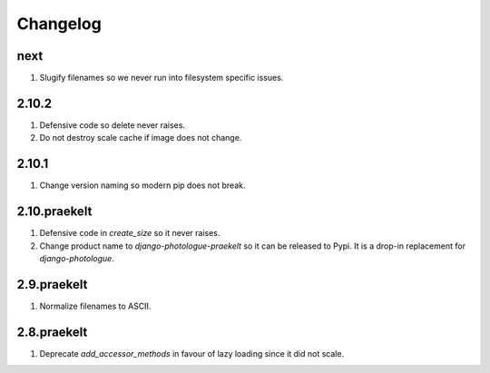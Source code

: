 Changelog
=========

next
----
#. Slugify filenames so we never run into filesystem specific issues.

2.10.2
------
#. Defensive code so delete never raises.
#. Do not destroy scale cache if image does not change.

2.10.1
------
#. Change version naming so modern pip does not break.

2.10.praekelt
-------------
#. Defensive code in `create_size` so it never raises.
#. Change product name to `django-photologue-praekelt` so it can be released to Pypi. It is a drop-in replacement for `django-photologue`.

2.9.praekelt
------------
#. Normalize filenames to ASCII.

2.8.praekelt
------------
#. Deprecate `add_accessor_methods` in favour of lazy loading since it did not scale.


